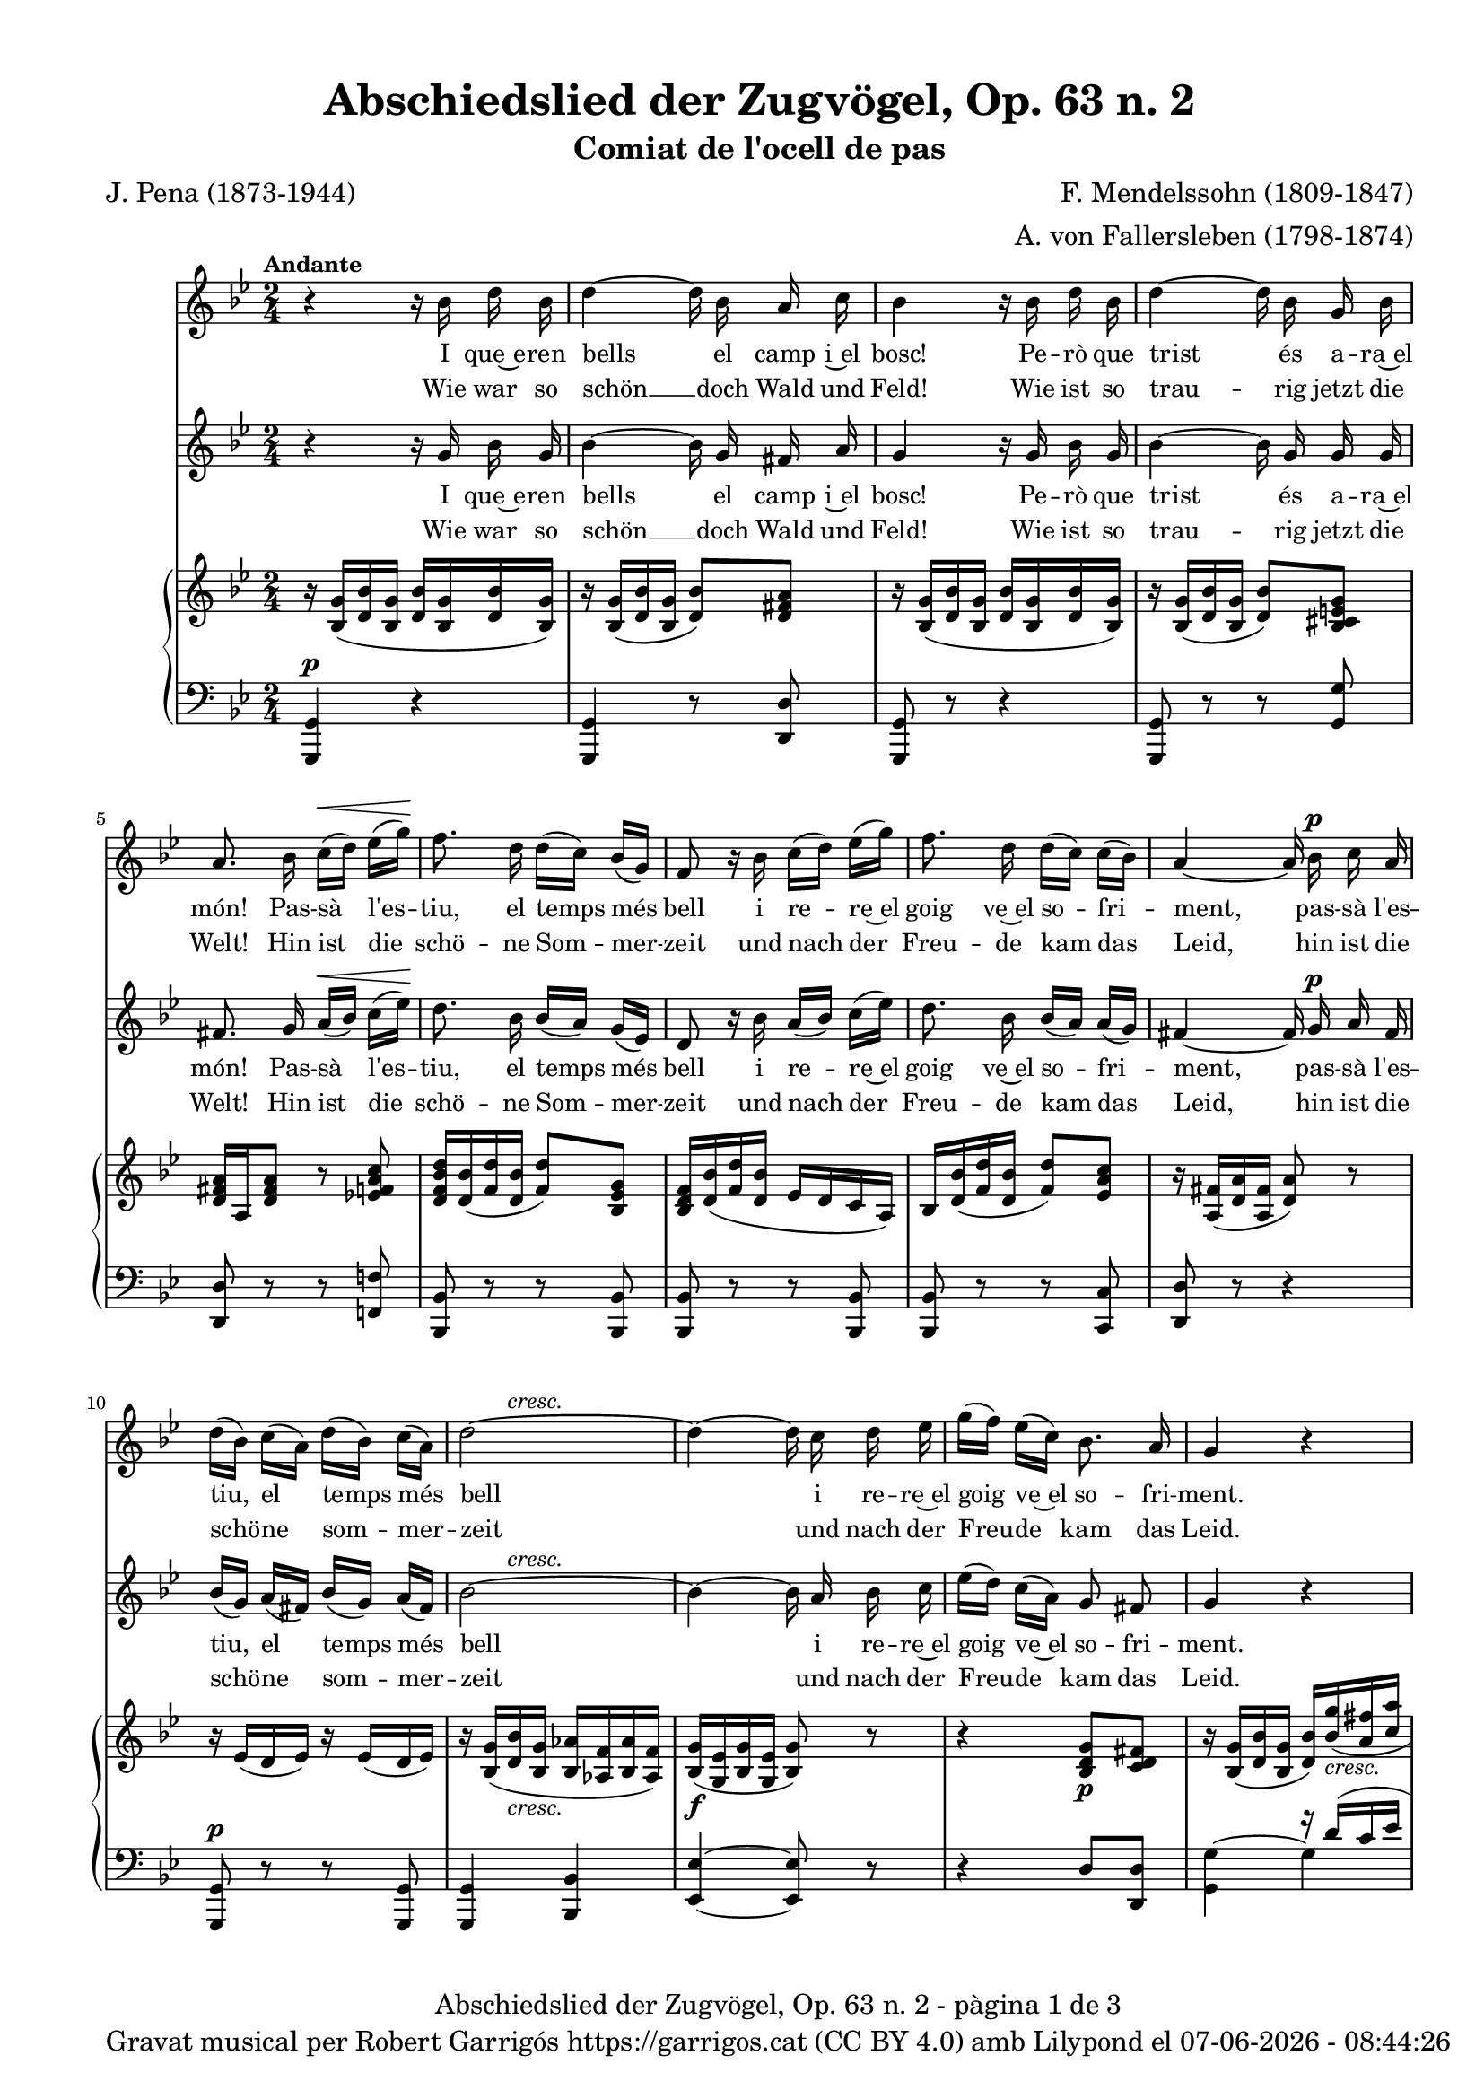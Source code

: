 \version "2.24.3"
\language "english"

data = #(strftime "%d-%m-%Y - %H:%M:%S" (localtime (current-time)))

global = {
  % \overrideTimeSignatureSettings
  % 4/4        % timeSignatureFraction
  % 1/4        % baseMomentFraction
  % 2,2        % beatStructure
  % #'()       % beamExceptions
  \key g \minor
  \time 2/4
  \tempo "Andante"
  \set Score.tempoHideNote = ##t
  \tempo 4=48

}


melody_first = \relative c'' {
  \clef treble
  \global

  | r4 r16 bf d bf
  | d4~ d16 bf a c
  | bf4 r16 bf d bf
  | d4~d16 bf g bf
  | a8. bf16  c^\< [(d)] ef [(g)]\!
  | f8. d16 d ([c]) bf ([g])
  | f8 r16 bf c ([d]) ef ([g])
  | f8. d16 d ([c]) c ([bf])
  | a4~a16 bf^\p c a
  | d ([bf]) c ([a]) d ([bf]) c ([a])
  | \after 8 ^\markup {\italic cresc.} d2~
  | d4~d16 c d ef
  | g ([f]) ef ([c]) bf8. a16
  | g4 r4
  | R2
  | R2
  | R2
  | R2
  | R2
  %20
  | r8 r16 g g8 af16 ([bf])
  | c8 ef d16 ([f ef]) c
  | bf8. g16 bf ([g]) af ([bf])
  | c ([ef]) d ([ef]) f8 (ef16) c
  | bf4 r4
  | r2
  | r8 r16 c c8 c
  | cs^\f cs g'8. cs,16
  | d4~ d16 bf^\p d bf
  | d4~ d16 bf a c
  | bf4 r16 bf d bf
  | d4~d16 bf g bf
  | a8. bf16  c^\< [(d)] ef [(g)]\!
  | f8. d16 d ([c]) bf ([g])
  | f8 r16 bf c ([d]) ef ([g])
  | f8. d16 d ([c]) c ([bf])
  | a4~a16 bf^\p c a
  | d ([bf]) c ([a]) d ([bf]) c ([a])
  | \after 8 ^\markup {\italic cresc.} d2~
  | d4~d16 c d ef
  | g ([f]) ef ([c]) bf8. a16
  | g8 r8 g^\p g16 g
  | g8 g^\< g g\!
  | d'2~^\>
  | d4\! r4\fermata \bar "|."
}

melody_second = \relative c'' {
  \clef treble
  \global

  | r4 r16 g bf g
  | bf4~ bf16 g fs a
  | g4 r16 g bf g
  | bf4~ bf16 g g g
  | fs8. g16 a^\< ([bf]) c ([ef])\!
  | d8. bf16 bf ([a]) g ([ef])
  | d8 r16 bf' a ([bf]) c ([ef])
  | d8. bf16 bf ([a]) a ([g])
  | fs4~ fs16 g^\p a fs
  | bf ([g]) a ([fs]) bf ([g]) a ([fs])
  | \after 8 ^\markup {\italic cresc.} bf2~
  | bf4~ bf16 a bf c
  | ef ([d]) c ([a]) g8 fs
  | g4 r4
  | R2
  | r4 r16 g bf g
  | bf4~bf16 bf af g
  | f8. f16 e ([f]) g ([af])
  | bf ([ef]) bf ([g]) f8. af16
  | g8. ef16 ef8 f16 ([g])
  | af8 c b16 ([d c]) af
  | g8. ef16 g ([ef]) f ([g])
  | af ([c]) b ([c]) d8 (c16) af
  | g8. bf16 bf8^\markup {\italic cresc.} bf
  | b b b b
  | c4 r4
  | R2
  | r4 r16 g^\p bf g
  | bf4~ bf16 g fs a
  | g4 r16 g bf g
  | bf4~ bf16 g g g
  | fs8. g16 a^\< ([bf]) c ([ef])\!
  | d8. bf16 bf ([a]) g ([ef])
  | d8 r16 bf' a ([bf]) c ([ef])
  | d8. bf16 bf ([a]) a ([g])
  | fs4~ fs16 g^\p a fs
  | bf ([g]) a ([fs]) bf ([g]) a ([fs])
  | \after 8 ^\markup {\italic cresc.} bf2~
  | bf4~ bf16 a bf c
  | ef ([d]) c ([a]) g8 fs
  | g8 r8 g^\p g16 g
  | g8 g^\< g g\!
  | bf2~^\>
  | bf4\! r4\fermata \bar "|."
}

catala_first = \lyricmode {
  I que~e -- ren bells el camp i~el bosc!
  Pe -- rò que trist és a -- ra~el món!
  Pas -- sà l'es -- tiu, el temps més bell
  i re -- re~el goig ve~el so -- fri -- ment,
  pas -- sà l'es -- tiu, el temps més bell
  i re -- re~el goig ve~el so -- fri -- ment.

  % Res no sa -- bí -- em de ne -- guits,
  % po -- sà -- vem pel bran -- cam flo -- rit,
  con -- tents i gais als raigs del sol,
  can -- ta -- des es -- cam -- pant pel món,
  % con -- tents i gais als raigs del sol,
  can -- ta -- des es -- cam -- pant pel món.

  Po -- brets i tris -- tos o -- ce -- llets,
  ja no te -- nim cap més re -- cés,
  doncs ara ens cal vo -- lar d'a -- cí
  i vers llu -- nyans ter -- rers fu -- gir!
  doncs ara ens cal vo -- lar d'a -- cí
  i vers llu -- nyans ter -- rers fu -- gir!
  i vers llu -- nyans ter -- rers fu -- gir!
}

alemany_first = \lyricmode {
  Wie war so schön __ doch Wald und Feld!
  Wie ist so trau -- rig jetzt die Welt!
  Hin ist die schö -- ne Som -- mer -- zeit
  und nach der Freu -- de kam das Leid,
  hin ist die schö -- ne som -- mer -- zeit
  und nach der Freu -- de kam das Leid.

  % Wir wuss -- ten nichts __ von Un -- ge -- mach,
  % wir sa -- ssen un-- ter'm Lau -- bes -- dach
  verg -- nügt und forh beim Son -- nen -- schein
  und sand -- gen in die Welt hin -- ein,
  % verg -- nügt und forh beim Son -- nen -- schein
  und sand -- gen in die Welt hin -- ein.

  Wir ar -- men Vög -- lein tra -- uern sehr:
  wir ha -- ben kei -- ne Hei -- math mehr,
  wir müs -- sen jetzt von hin -- nen flieh'n
  und in die wei -- te Frem -- de sieh'n,
  wir müs -- sen jetzt von hin -- nen flieh'n
  und in die wei -- te Frem -- de sieh'n,
  und in die wei -- te Frem -- de sieh'n

}

catala_second = \lyricmode {
  I que~e -- ren bells el camp i~el bosc!
  Pe -- rò que trist és a -- ra~el món!
  Pas -- sà l'es -- tiu, el temps més bell
  i re -- re~el goig ve~el so -- fri -- ment,
  pas -- sà l'es -- tiu, el temps més bell
  i re -- re~el goig ve~el so -- fri -- ment.

  Res no sa -- bí -- em de ne -- guits,
  po -- sà -- vem pel bran -- cam flo -- rit,
  con -- tents i gais als raigs del sol,
  can -- ta -- des es -- cam -- pant pel món,
  con -- tents i gais als raigs del sol,
  % can -- ta -- des es -- cam -- pant pel món.

  Po -- brets i tris -- tos o -- ce -- llets,
  ja no te -- nim cap més re -- cés,
  doncs ara ens cal vo -- lar d'a -- cí
  i vers llu -- nyans ter -- rers fu -- gir!
  doncs ara ens cal vo -- lar d'a -- cí
  i vers llu -- nyans ter -- rers fu -- gir!
  i vers llu -- nyans ter -- rers fu -- gir!
}

alemany_second = \lyricmode {
  Wie war so schön __ doch Wald und Feld!
  Wie ist so trau -- rig jetzt die Welt!
  Hin ist die schö -- ne Som -- mer -- zeit
  und nach der Freu -- de kam das Leid,
  hin ist die schö -- ne som -- mer -- zeit
  und nach der Freu -- de kam das Leid.

  Wir wuss -- ten nichts __ von Un -- ge -- mach,
  wir sa -- ssen un-- ter'm Lau -- bes -- dach
  verg -- nügt und forh beim Son -- nen -- schein
  und sand -- gen in die Welt hin -- ein,
  verg -- nügt und forh beim Son -- nen -- schein
  %und sand -- gen in die Welt hin -- ein,

  Wir ar -- men Vög -- lein tra -- uern sehr:
  wir ha -- ben kei -- ne Hei -- math mehr,
  wir müs -- sen jetzt von hin -- nen flieh'n
  und in die wei -- te Frem -- de sieh'n,
  wir müs -- sen jetzt von hin -- nen flieh'n
  und in die wei -- te Frem -- de sieh'n,
  und in die wei -- te Frem -- de sieh'n
}

upper = \relative c'' {
  \clef treble
  \global
  | r16 <bf, g'>16 (<d bf'> <bf g'>16 <d bf'> <bf g'>16 <d bf'> <bf g'>16)
  | r16 <bf g'>16 (<d bf'> <bf g'>16 <d bf'>8) <d fs a>
  | r16 <bf g'>16 (<d bf'> <bf g'>16 <d bf'> <bf g'>16 <d bf'> <bf g'>16)
  | r16 <bf g'>16 (<d bf'> <bf g'>16 <d bf'>8) <bf cs e g>
  | <d fs a>16 a <d fs a>8 r8 <ef! f a c>
  | <d f bf d>16 <d bf'> (<f d'> <d bf'> < f d'>8) <bf, ef g>
  | <bf d f>16 <d bf'> (<f d'> <d bf'> ef d c a)
  | bf <d bf'> (<f d'> <d bf'> <f d'>8) <ef a c>
  | r16 <a, fs'> (<d a'> <a fs'> <d a'>8) r
  %10
  | r16 ef (d ef) r16 ef (d ef)
  | r16 <bf g'> (<d bf'>_\markup {\italic cresc.} <bf g'> <bf af'> <af f'> <bf af'> <af f'>)
  | <bf g'>\f (<g ef'> <bf g'> <g ef'> <bf g'>8) r
  | r4 < bf d g>8\p <c d fs>
  | r16 <bf g'> (<d bf'> <bf g'> <d bf'>) \stemUp <bf' g'>_\markup {\italic cresc.} (<a fs'> <c a'>
  | <g d'> <bf g'> <a fs'> <c a'> <g d'> <bf g'> <a fs'> <c a'>)
  | \stemNeutral <bf d>8_\markup {\italic dim.} (<bf g'>4) r8
  | r16 <bf, ef g> (bf' <bf, ef g> bf' <c, ef g> <f af> <ef g>)
  | r16 <af, d> (< bf f'> <af d>) r16 <af d> (< bf f'> <af d>)
  | <bf g'> (<g ef'> <bf g'> <g ef'>) <af bf d>8 <af bf d>
  | <g bf ef>16 <g ef'> (<bf g> <g ef'> <bf g'>) <ef g> (<f af> <g bf>)
  | r16 <af c>\< (ef <af c>)\! <b d>8\> (<c ef>16) <af c>\!
  | <g bf!> (ef <g bf> ef) r16 <ef g> (<d f af> < df g bf>)
  | r16 <c ef>\< (<d! f> <c ef>\! <b d>8\> <c ef>16 <af c>)\!
  | <g bf> ef' (g ef <g bf>_\markup {\italic cresc.} ef <g bf> ef)
  | <g b> (ef <g b> ef <g b> ef <g b> ef)
  | <af c> (ef <af c> ef  <af c> ef  <af c> ef)
  | <g cs>\f (ef <g cs> ef <ef g cs>4)
  | r16 <bf g'>16 (<d bf'> <bf g'>16 <d bf'> <bf g'>16 <d bf'> <bf g'>16)
  | r16 <bf g'>16 (<d bf'> <bf g'>16 <d bf'>8) <c d fs a>
  | r16 <bf g'>16 (<d bf'> <bf g'>16 <d bf'> <bf g'>16 <d bf'> <bf g'>16)
  | r16 <bf g'>16 (<d bf'> <bf g'>16 <d bf'>8) <bf cs e g>
  | <d fs a>16 a <d fs a>8 r8 <ef! f a c>
  | <d f bf d>16 <d bf'> (<f d'> <d bf'> < f d'>8) <bf, ef g>
  | <bf d f>16 <d bf'> (<f d'> <d bf'> ef d c a)
  | bf <d bf'> (<f d'> <d bf'> <f d'>8) <ef a c>
  | r16 <a, fs'> (<d a'> <a fs'> <d a'>8) r
  %10
  | r16 ef (d ef) r16 ef (d ef)
  | r16 <bf g'> (<d bf'>_\markup {\italic cresc.} <bf g'> <bf af'> <af f'> <bf af'> <af f'>)
  | <bf g'>\f (<g ef'> <bf g'> <g ef'> <bf g'>8) r
  | r4 < bf d g>8\p <c d fs>
  | r16 <bf g'> (<d bf'> <bf g'> <d bf'>) \stemUp <bf' g'>_\markup {\italic cresc.} (<a fs'> <c a'>
  | <g d'> <bf g'> <a fs'> <c a'> <g d'> <bf g'> <a fs'> <c a'>)
  | \stemNeutral <bf d>8 r8 <bf, d bf'>\p r8
  | <bf d bf'> r8 r4\fermata
}

lower = \relative c {
  \clef bass
  \global
  | <g, g'>4^\p r4
  | <g g'>4 r8 <d' d'>
  | <g, g'>8 r8 r4
  | <g g'>8 r8 r8 <g' g'>
  | <d d'> r r <f! f'!>
  | <bf, bf'> r r <bf bf'>
  | <bf bf'> r r <bf bf'>
  | <bf bf'> r r <c c'>
  | <d d'> r r4
  %10
  | <g, g'>8^\p r r <g g'>
  | <g g'>4 < bf bf'>
  | <ef ef'>~ <ef ef'>8 r
  | r4 d'8 <d, d'>
  | <<
    {s4 r16 d'' (c ef | bf d c ef bf d c ef) | bf4 (d8) r8}
    \\
    {<g,, g'>4^~ g' | g g | g4. s8}
  >>
  | <g,, g'>8^\p r <af af'> r
  | <bf bf'> r <bf bf'> r
  |<bf bf'> r bf' bf
  | <ef, ef'> r <ef ef'> r
  | <<
    {s4 <b'' d>8 (<c ef>16) <af c>}
    \\
    {<ef, ef'>8 r ef'4}
  >>
  | <ef g bf>8 r <ef, ef'> r
  | <ef ef'> r <ef ef'> r
  | <<
    {r16 g' (bf g bf g bf g)}
    \\
    {<ef, ef'>8 r ef' ef}
  >>
  | <<
    { b'16 (g b g b g b g)}
    \\
    {ef8 ef ef ef}
  >>
  | <<
    { c'16 (af c af c af c af)}
    \\
    {ef4 ef8 ef }
  >>
  | <<
    { cs'16 (bf cs bf~) <bf cs>4}
    \\
    {ef,4 ef8 ef }
  >>
  | <d, d'>2^\p
  | <d d'>4 r8 <d d'>
  | <g g'>8 r8 r4
  | <g, g'>8 r8 r8 <g' g'>
  | <d d'> r r <f! f'!>
  | <bf, bf'> r r <bf bf'>
  | <bf bf'> r r <bf bf'>
  | <bf bf'> r r <c c'>
  | <d d'> r r4
  %10
  | <g, g'>8^\p r r <g g'>
  | <g g'>4 < bf bf'>
  | <ef ef'>~ <ef ef'>8 r
  | r4 d'8 <d, d'>
  | <<
    {s4 r16 d'' (c ef | bf d c ef bf d c ef)}
    \\
    {<g,, g'>4^~ g' | g g}
  >>
  | <g bf>8 r8 <g, g'> r8
  | <g, g'> r8 r4

  \label #'lastPage
}

%%%%%%%%%%%%%%%%%%%%%%%%%%%%%%%%%%%%%
%%%%%%%%%% REMARKABLE %%%%%%%%%%%%%%%
%%%%%%%%%%%%%%%%%%%%%%%%%%%%%%%%%%%%%

\book {
  \bookOutputSuffix "remarkable"
  \header {
    title = "Abschiedslied der Zugvögel, Op. 63 n. 2"
    subtitle = "Comiat de l'ocell de pas"
    composer = "F. Mendelssohn (1809-1847)"
    arranger = "A. von Fallersleben (1798-1874)"
    poet = "J. Pena (1873-1944)"
    tagline = ##f
  }
  \score {
    <<
      \new Voice = "mel_f" { \autoBeamOff \melody_first }
      \new Lyrics \lyricsto mel_f \catala_first
      \new Lyrics \lyricsto mel_f \alemany_first
      \new Voice = "mel_s" { \autoBeamOff \melody_second }
      \new Lyrics \lyricsto mel_s \catala_second
      \new Lyrics \lyricsto mel_s \alemany_second
      \new PianoStaff <<
        \new Staff = "upper" \upper
        \new Staff = "lower" \lower
      >>
    >>
    \layout {
      #(layout-set-staff-size 16)
      \context {
        \Staff
        % \RemoveEmptyStaves
        % \override VerticalAxisGroup.default-staff-staff-spacing.basic-distance = #3
      }
    }
  }

  \paper {
    #(set-paper-size '(cons (* 155 mm) (* 210 mm)))
    indent = 0\mm
    top-margin = #10
    bottom-margin = #0
    left-margin = #0
    right-margin = #0

    max-systems-per-page = 3
    score-system-spacing =
    #'((basic-distance . 12)
       (minimum-distance . 6)
       (padding . 1)
       (stretchability . 10))
    % markup-system-spacing =
    % #'((minimum-distance . 20))
    % system-system-spacing =
    % #'((minimum-distance . 15))
    % annotate-spacing = ##t

  }
}

%%%%%%%%%%%%%%%%%%%%%%%%%%%%%%%%%%%%%
%%%%%%%%%%%%% PDF %%%%%%%%%%%%%%%%%%%
%%%%%%%%%%%%%%%%%%%%%%%%%%%%%%%%%%%%%

\book {
  % \bookOutputSuffix ""
  \header {
    title = "Abschiedslied der Zugvögel, Op. 63 n. 2"
    subtitle = "Comiat de l'ocell de pas"
    composer = "F. Mendelssohn (1809-1847)"
    arranger = "A. von Fallersleben (1798-1874)"
    poet = "J. Pena (1873-1944)"
    tagline = ##f
    copyright = \markup {
      \center-column {
        \line { "Gravat musical per Robert Garrigós" \with-url #"https://garrigos.cat" "https://garrigos.cat" \with-url #"https://creativecommons.org/licenses/by/4.0/deed.ca" "(CC BY 4.0)" "amb" \with-url #"https://lilypond.org" "Lilypond" "el" \data }
        % \line { "Creative Commons Attribution 4.0 International (CC BY 4.0)" }
      }
    }
  }
  \score {
    <<
      \new Voice = "mel_f" { \autoBeamOff \melody_first }
      \new Lyrics \lyricsto mel_f \catala_first
      \new Lyrics \lyricsto mel_f \alemany_first
      \new Voice = "mel_s" { \autoBeamOff \melody_second }
      \new Lyrics \lyricsto mel_s \catala_second
      \new Lyrics \lyricsto mel_s \alemany_second
      \new PianoStaff <<
        \new Staff = "upper" \upper
        \new Staff = "lower" \lower
      >>
    >>
    \layout {
      #(layout-set-staff-size 16.4)
      \context {
        \Staff
        % \RemoveEmptyStaves
        \override VerticalAxisGroup.default-staff-staff-spacing.basic-distance = #3
      }
    }
    \midi { }
  }
  \paper {
    set-paper-size = "a4"
    top-margin = 10
    left-margin = 15
    indent = 10
    max-systems-per-page = 6
    score-system-spacing =
    #'((basic-distance . 10)
       (minimum-distance . 5)
       (padding . 0)
       (stretchability . 14))

    last-bottom-spacing =
    #'((basic-distance . 15)
       (minimum-distance . 5)
       (padding . 0)
       (stretchability . 10))
    % markup-system-spacing =
    % #'((minimum-distance . 0))
    % system-system-spacing =
    % #'((minimum-distance . 15))
    % staff-staff-spacing =
    % #'((padding . 10))
    % default-staff-staff-spacing =
    % #'((basic-distance . 0)
    %    (minimum-distance . 0)
    %    (padding . 0)
    %    (stretchability . 10))
    % annotate-spacing = ##t
    % print-all-headers = ##t
    % print-first-page-number = ##t
    oddFooterMarkup = \markup {
      \center-column {
        \line { \fromproperty #'header:title "- pàgina" \fromproperty #'page:page-number-string "de" \concat {\page-ref #'lastPage "0" "?"} }
        \fill-line { \fromproperty #'header:copyright }
      }
    }
    evenFooterMarkup = \markup {
      \center-column {
        \line { \fromproperty #'header:title "- pàgina" \fromproperty #'page:page-number-string "de" \concat {\page-ref #'lastPage "0" "?"} }
        \fill-line { \fromproperty #'header:copyright }
      }
    }
  }
}
